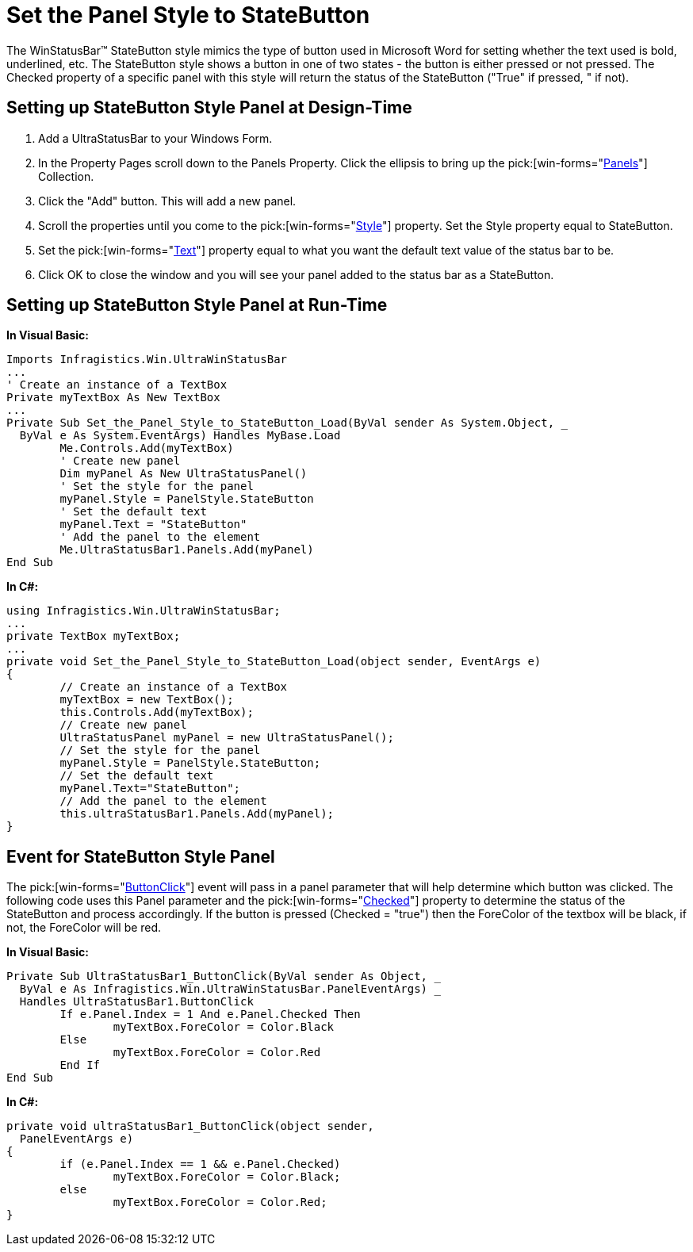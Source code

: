 ﻿////

|metadata|
{
    "name": "winstatusbar-set-the-panel-style-to-statebutton",
    "controlName": ["WinStatusBar"],
    "tags": ["Events","How Do I","Styling"],
    "guid": "{3FE25F8B-F3ED-4C86-959C-96A1FE932DF1}",  
    "buildFlags": [],
    "createdOn": "2005-07-07T00:00:00Z"
}
|metadata|
////

= Set the Panel Style to StateButton

The WinStatusBar™ StateButton style mimics the type of button used in Microsoft Word for setting whether the text used is bold, underlined, etc. The StateButton style shows a button in one of two states - the button is either pressed or not pressed. The Checked property of a specific panel with this style will return the status of the StateButton ("True" if pressed, " if not).

== Setting up StateButton Style Panel at Design-Time

[start=1]
. Add a UltraStatusBar to your Windows Form.
[start=2]
. In the Property Pages scroll down to the Panels Property. Click the ellipsis to bring up the  pick:[win-forms="link:{ApiPlatform}win.ultrawinstatusbar{ApiVersion}~infragistics.win.ultrawinstatusbar.ultrastatuspanelscollection.html[Panels]"]  Collection.
[start=3]
. Click the "Add" button. This will add a new panel.
[start=4]
. Scroll the properties until you come to the  pick:[win-forms="link:{ApiPlatform}win.ultrawinstatusbar{ApiVersion}~infragistics.win.ultrawinstatusbar.ultrastatuspanel~style.html[Style]"]  property. Set the Style property equal to StateButton.
[start=5]
. Set the  pick:[win-forms="link:{ApiPlatform}win.ultrawinstatusbar{ApiVersion}~infragistics.win.ultrawinstatusbar.ultrastatuspanel~text.html[Text]"]  property equal to what you want the default text value of the status bar to be.
[start=6]
. Click OK to close the window and you will see your panel added to the status bar as a StateButton.

== Setting up StateButton Style Panel at Run-Time

*In Visual Basic:*

----
Imports Infragistics.Win.UltraWinStatusBar
...
' Create an instance of a TextBox
Private myTextBox As New TextBox
...
Private Sub Set_the_Panel_Style_to_StateButton_Load(ByVal sender As System.Object, _
  ByVal e As System.EventArgs) Handles MyBase.Load
	Me.Controls.Add(myTextBox)
	' Create new panel
	Dim myPanel As New UltraStatusPanel()
	' Set the style for the panel
	myPanel.Style = PanelStyle.StateButton
	' Set the default text
	myPanel.Text = "StateButton"
	' Add the panel to the element
	Me.UltraStatusBar1.Panels.Add(myPanel)
End Sub
----

*In C#:*

----
using Infragistics.Win.UltraWinStatusBar;
...
private TextBox myTextBox;
...
private void Set_the_Panel_Style_to_StateButton_Load(object sender, EventArgs e)
{
	// Create an instance of a TextBox
	myTextBox = new TextBox();
	this.Controls.Add(myTextBox);
	// Create new panel
	UltraStatusPanel myPanel = new UltraStatusPanel();
	// Set the style for the panel
	myPanel.Style = PanelStyle.StateButton;
	// Set the default text
	myPanel.Text="StateButton";
	// Add the panel to the element
	this.ultraStatusBar1.Panels.Add(myPanel);
}
----

== Event for StateButton Style Panel

The  pick:[win-forms="link:{ApiPlatform}win.ultrawinstatusbar{ApiVersion}~infragistics.win.ultrawinstatusbar.ultrastatusbar~buttonclick_ev.html[ButtonClick]"]  event will pass in a panel parameter that will help determine which button was clicked. The following code uses this Panel parameter and the  pick:[win-forms="link:{ApiPlatform}win.ultrawinstatusbar{ApiVersion}~infragistics.win.ultrawinstatusbar.ultrastatuspanel~checked.html[Checked]"]  property to determine the status of the StateButton and process accordingly. If the button is pressed (Checked = "true") then the ForeColor of the textbox will be black, if not, the ForeColor will be red.

*In Visual Basic:*

----
Private Sub UltraStatusBar1_ButtonClick(ByVal sender As Object, _
  ByVal e As Infragistics.Win.UltraWinStatusBar.PanelEventArgs) _
  Handles UltraStatusBar1.ButtonClick
	If e.Panel.Index = 1 And e.Panel.Checked Then
		myTextBox.ForeColor = Color.Black
	Else
		myTextBox.ForeColor = Color.Red
	End If
End Sub
----

*In C#:*

----
private void ultraStatusBar1_ButtonClick(object sender, 
  PanelEventArgs e)
{
	if (e.Panel.Index == 1 && e.Panel.Checked)
		myTextBox.ForeColor = Color.Black;
	else 
		myTextBox.ForeColor = Color.Red;
}
----